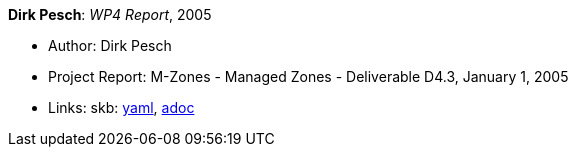 //
// This file was generated by SKB-Dashboard, task 'lib-yaml2src'
// - on Tuesday November  6 at 21:14:42
// - skb-dashboard: https://www.github.com/vdmeer/skb-dashboard
//

*Dirk Pesch*: _WP4 Report_, 2005

* Author: Dirk Pesch
* Project Report: M-Zones - Managed Zones - Deliverable D4.3, January 1, 2005
* Links:
      skb:
        https://github.com/vdmeer/skb/tree/master/data/library/report/project/m-zones/m-zones-d43-2005.yaml[yaml],
        https://github.com/vdmeer/skb/tree/master/data/library/report/project/m-zones/m-zones-d43-2005.adoc[adoc]

